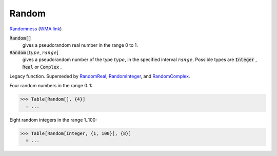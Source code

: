 Random
======

`Randomness <https://en.wikipedia.org/wiki/Randomness>`_ (`WMA link <https://reference.wolfram.com/language/ref/Random.html>`_)

:code:`Random[]`
    gives a pseudorandom real number in the range 0 to 1.

:code:`Random` [:math:`type`, :math:`range`]
    gives a pseudorandom number of the type :math:`type`, in the specified interval :math:`range`.
    Possible types are :code:`Integer` , :code:`Real`  or :code:`Complex` .





Legacy function. Superseded by `RandomReal </doc/reference-of-built-in-symbols/integer-and-number-theoretical-functions/random-number-generation/randomreal>`_, `RandomInteger </doc/reference-of-built-in-symbols/integer-and-number-theoretical-functions/random-number-generation/randominteger>`_, and `RandomComplex </doc/reference-of-built-in-symbols/integer-and-number-theoretical-functions/random-number-generation/randomcomplex>`_.

Four random numbers in the range 0..1:

>>> Table[Random[], {4}]
  = ...

Eight random integers in the range 1..100:

>>> Table[Random[Integer, {1, 100}], {8}]
  = ...
